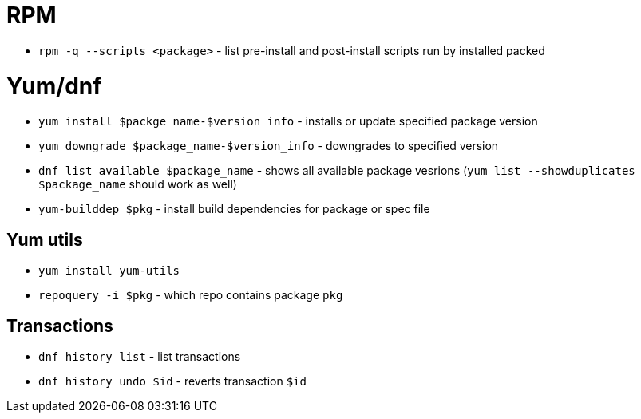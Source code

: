= RPM

* `rpm -q --scripts <package>` - list pre-install and post-install scripts run by installed packed

= Yum/dnf

* `yum install $packge_name-$version_info` - installs or update specified package version
* `yum downgrade $package_name-$version_info` - downgrades to specified version
* `dnf list available $package_name` - shows all available package vesrions (`yum list --showduplicates $package_name` should work as well)
* `yum-builddep $pkg` - install build dependencies for package or spec file

== Yum utils

* `yum install yum-utils`
* `repoquery -i $pkg` - which repo contains package `pkg`

== Transactions

* `dnf history list` - list transactions
* `dnf history undo $id` - reverts transaction `$id`	
